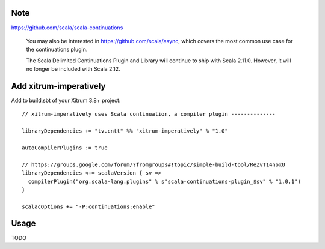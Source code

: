 Note
----

https://github.com/scala/scala-continuations

  You may also be interested in https://github.com/scala/async, which covers
  the most common use case for the continuations plugin.

  The Scala Delimited Continuations Plugin and Library will continue to ship
  with Scala 2.11.0. However, it will no longer be included with Scala 2.12.

Add xitrum-imperatively
-----------------------

Add to build.sbt of your Xitrum 3.8+ project:

::

  // xitrum-imperatively uses Scala continuation, a compiler plugin --------------

  libraryDependencies += "tv.cntt" %% "xitrum-imperatively" % "1.0"

  autoCompilerPlugins := true

  // https://groups.google.com/forum/?fromgroups#!topic/simple-build-tool/ReZvT14noxU
  libraryDependencies <+= scalaVersion { sv =>
    compilerPlugin("org.scala-lang.plugins" % s"scala-continuations-plugin_$sv" % "1.0.1")
  }

  scalacOptions += "-P:continuations:enable"

Usage
-----

TODO
